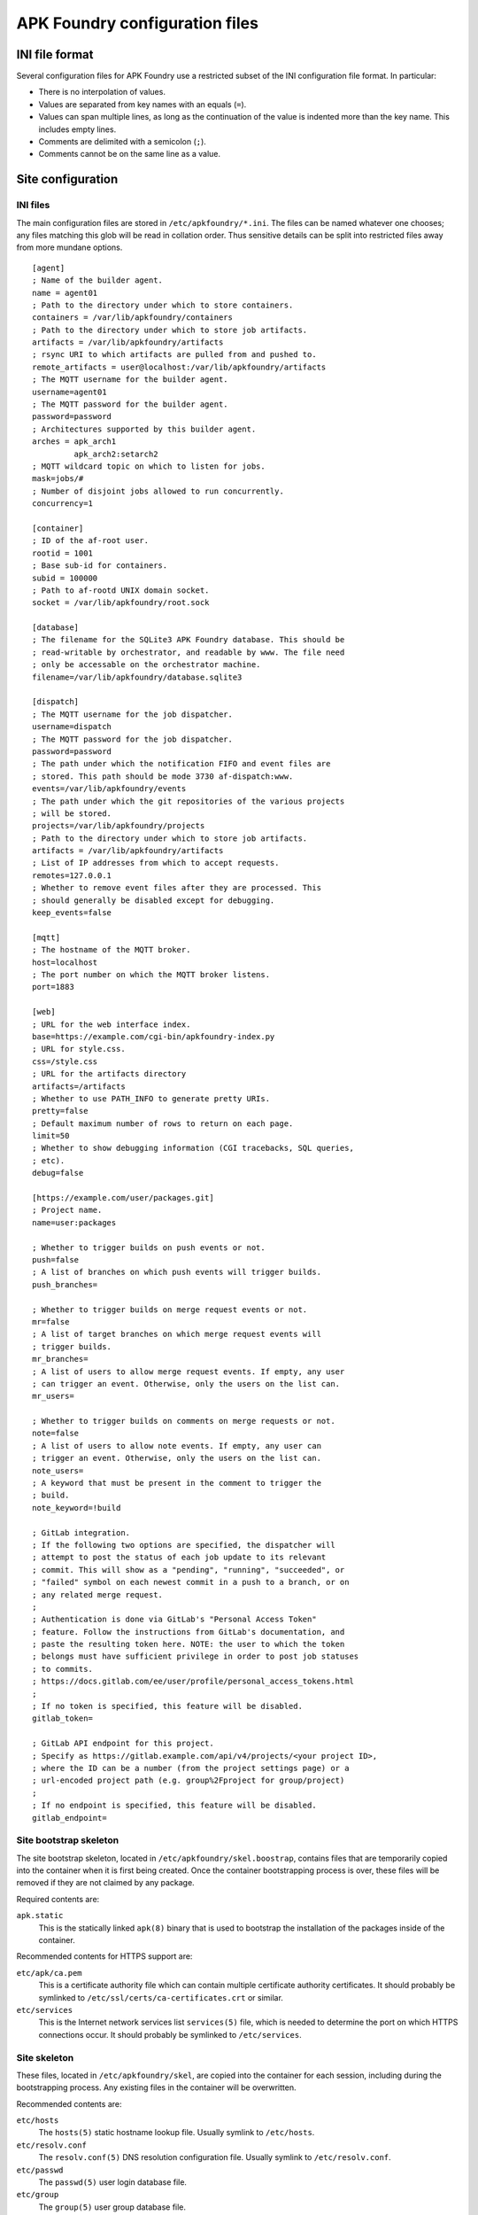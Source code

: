 *******************************
APK Foundry configuration files
*******************************

INI file format
---------------

Several configuration files for APK Foundry use a restricted subset of
the INI configuration file format. In particular:

* There is no interpolation of values.
* Values are separated from key names with an equals (``=``).
* Values can span multiple lines, as long as the continuation of the
  value is indented more than the key name. This includes empty lines.
* Comments are delimited with a semicolon (``;``).
* Comments cannot be on the same line as a value.

Site configuration
------------------

INI files
^^^^^^^^^

The main configuration files are stored in ``/etc/apkfoundry/*.ini``.
The files can be named whatever one chooses; any files matching this
glob will be read in collation order. Thus sensitive details can be
split into restricted files away from more mundane options.

::

    [agent]
    ; Name of the builder agent.
    name = agent01
    ; Path to the directory under which to store containers.
    containers = /var/lib/apkfoundry/containers
    ; Path to the directory under which to store job artifacts.
    artifacts = /var/lib/apkfoundry/artifacts
    ; rsync URI to which artifacts are pulled from and pushed to.
    remote_artifacts = user@localhost:/var/lib/apkfoundry/artifacts
    ; The MQTT username for the builder agent.
    username=agent01
    ; The MQTT password for the builder agent.
    password=password
    ; Architectures supported by this builder agent.
    arches = apk_arch1
             apk_arch2:setarch2
    ; MQTT wildcard topic on which to listen for jobs.
    mask=jobs/#
    ; Number of disjoint jobs allowed to run concurrently.
    concurrency=1

    [container]
    ; ID of the af-root user.
    rootid = 1001
    ; Base sub-id for containers.
    subid = 100000
    ; Path to af-rootd UNIX domain socket.
    socket = /var/lib/apkfoundry/root.sock

    [database]
    ; The filename for the SQLite3 APK Foundry database. This should be
    ; read-writable by orchestrator, and readable by www. The file need
    ; only be accessable on the orchestrator machine.
    filename=/var/lib/apkfoundry/database.sqlite3

    [dispatch]
    ; The MQTT username for the job dispatcher.
    username=dispatch
    ; The MQTT password for the job dispatcher.
    password=password
    ; The path under which the notification FIFO and event files are
    ; stored. This path should be mode 3730 af-dispatch:www.
    events=/var/lib/apkfoundry/events
    ; The path under which the git repositories of the various projects
    ; will be stored.
    projects=/var/lib/apkfoundry/projects
    ; Path to the directory under which to store job artifacts.
    artifacts = /var/lib/apkfoundry/artifacts
    ; List of IP addresses from which to accept requests.
    remotes=127.0.0.1
    ; Whether to remove event files after they are processed. This
    ; should generally be disabled except for debugging.
    keep_events=false

    [mqtt]
    ; The hostname of the MQTT broker.
    host=localhost
    ; The port number on which the MQTT broker listens.
    port=1883

    [web]
    ; URL for the web interface index.
    base=https://example.com/cgi-bin/apkfoundry-index.py
    ; URL for style.css.
    css=/style.css
    ; URL for the artifacts directory
    artifacts=/artifacts
    ; Whether to use PATH_INFO to generate pretty URIs.
    pretty=false
    ; Default maximum number of rows to return on each page.
    limit=50
    ; Whether to show debugging information (CGI tracebacks, SQL queries,
    ; etc).
    debug=false

    [https://example.com/user/packages.git]
    ; Project name.
    name=user:packages

    ; Whether to trigger builds on push events or not.
    push=false
    ; A list of branches on which push events will trigger builds.
    push_branches=

    ; Whether to trigger builds on merge request events or not.
    mr=false
    ; A list of target branches on which merge request events will
    ; trigger builds.
    mr_branches=
    ; A list of users to allow merge request events. If empty, any user
    ; can trigger an event. Otherwise, only the users on the list can.
    mr_users=

    ; Whether to trigger builds on comments on merge requests or not.
    note=false
    ; A list of users to allow note events. If empty, any user can
    ; trigger an event. Otherwise, only the users on the list can.
    note_users=
    ; A keyword that must be present in the comment to trigger the
    ; build.
    note_keyword=!build

    ; GitLab integration.
    ; If the following two options are specified, the dispatcher will
    ; attempt to post the status of each job update to its relevant
    ; commit. This will show as a "pending", "running", "succeeded", or
    ; "failed" symbol on each newest commit in a push to a branch, or on
    ; any related merge request.
    ;
    ; Authentication is done via GitLab's "Personal Access Token"
    ; feature. Follow the instructions from GitLab's documentation, and
    ; paste the resulting token here. NOTE: the user to which the token
    ; belongs must have sufficient privilege in order to post job statuses
    ; to commits.
    ; https://docs.gitlab.com/ee/user/profile/personal_access_tokens.html
    ;
    ; If no token is specified, this feature will be disabled.
    gitlab_token=

    ; GitLab API endpoint for this project.
    ; Specify as https://gitlab.example.com/api/v4/projects/<your project ID>,
    ; where the ID can be a number (from the project settings page) or a
    ; url-encoded project path (e.g. group%2Fproject for group/project)
    ;
    ; If no endpoint is specified, this feature will be disabled.
    gitlab_endpoint=

Site bootstrap skeleton
^^^^^^^^^^^^^^^^^^^^^^^

The site bootstrap skeleton, located in
``/etc/apkfoundry/skel.boostrap``, contains files that are temporarily
copied into the container when it is first being created. Once the
container bootstrapping process is over, these files will be removed if
they are not claimed by any package.

Required contents are:

``apk.static``
    This is the statically linked ``apk(8)`` binary that is used to
    bootstrap the installation of the packages inside of the container.

Recommended contents for HTTPS support are:

``etc/apk/ca.pem``
    This is a certificate authority file which can contain multiple
    certificate authority certificates. It should probably be symlinked
    to ``/etc/ssl/certs/ca-certificates.crt`` or similar.

``etc/services``
    This is the Internet network services list ``services(5)`` file,
    which is needed to determine the port on which HTTPS connections
    occur. It should probably be symlinked to ``/etc/services``.

Site skeleton
^^^^^^^^^^^^^

These files, located in ``/etc/apkfoundry/skel``, are copied into the
container for each session, including during the bootstrapping process.
Any existing files in the container will be overwritten.

Recommended contents are:

``etc/hosts``
    The ``hosts(5)`` static hostname lookup file. Usually symlink to
    ``/etc/hosts``.

``etc/resolv.conf``
    The ``resolv.conf(5)`` DNS resolution configuration file. Usually
    symlink to ``/etc/resolv.conf``.

``etc/passwd``
    The ``passwd(5)`` user login database file.

``etc/group``
    The ``group(5)`` user group database file.

abuild.conf
^^^^^^^^^^^

In order to accommodate settings from both the builder operator and the
individual projects, handling of the ``/etc/abuild.conf`` file is
separate from the skeletons. The site configuration is located in
``/etc/apkfoundry/abuild.conf``, with the following recommended minimum
requirements::

    # Include project-local abuild settings
    if [ -e /etc/abuild.conf.local ]; then
        . /etc/abuild.conf.local
    fi

Typically, after including the project-local settings, the site-local
configuration will set things such as ``$JOBS``::

    export JOBS=4
    export MAKEFLAGS="$MAKEFLAGS -j$JOBS"

Project-local configuration
---------------------------

The git repository for each project should have an ``apkfoundry`` branch
which will be checked out as a worktree in the ``.apkfoundry`` directory
in the repository root. This branch contains additional project-specific
configuration files. The branch should be set up such that there is a
subdirectory in the tree for each working branch name, each containing
the following files:

branch/arch
^^^^^^^^^^^

This **required** file is used by ``af-arch``, the purpose being to
define which architectures the special ``arch`` values ``"all"`` and
``"noarch"`` should correspond to.  It should be a plain text file
separated by line feeds (``\n``). Each line should contain a single
repository name, followed by the architectures that the repository
supports. For example, if ``master/arch`` contains the following::

    system ppc ppc64 pmmx x86_64
    user ppc64 x86_64

Then, for events that modify APKBUILDs in the ``master`` branch:

* If the APKBUILD is in the ``system`` repository, then jobs will be
  generated for the ``ppc``, ``ppc64``, ``pmmx``, and ``x86_64``
  architectures.
* If the APKBUILD is in the ``user`` repository, then jobs will be
  generated for the ``ppc64`` and ``x86_64`` architectures.
* The ordering of lines in the file is not significant. The dependency
  resolution engine always considers APKBUILDs from every available
  repository. In order to prevent one repository from depending on
  another, change the ``repositories`` file in its skeleton as
  appropriate.

If an architecture is not listed in this file, then no builds will occur
for that architecture, even if changed APKBUILDs have ``arch="all"``,
``arch="noarch"``, or even specifically name that architecture.

If a repository is not listed in this file, then no builds will occur
for that repository.

branch/arch-pkg
^^^^^^^^^^^^^^^

This **optional** file is used by ``af-arch``, the purpose being to
further restrict the ``$arch`` property of each APKBUILD in the context
of automatic builds. It should consist of a plain text file separated by
line feeds (``\n``). Each line should contain a single startdir,
followed by the architecture restrictions for that startdir. For
example, if ``master/arch-pkg`` contains the following::

    system/gcc all !aarch64 !armv7
    user/libreoffice

Then, for events that modify any of the above startdirs' APKBUILDs in
the ``master`` branch:

* For ``system/gcc``, builds will be triggered for ``all``
  (corresponding to ``system`` in ``master/arch``) except for
  ``aarch64`` and ``armv7``.
* For ``user/libreoffice``, no builds will be triggered (empty list).
* For any packages not specified in this file, builds will be triggered
  according to the intersection of their ``$arch`` and the architectures
  enabled for their repository (as specified by the ``branch/arch``
  file).

This file is only to restrict the architectures on which an automatic
build can be run, not to expand it. Therefore if an architecture listed
in this file is not in the APKBUILD's ``$arch`` property, or if the
architecture is not enabled for that repository (``branch/arch`` file),
a build will still not be triggered for that architecture, even if it is
explicitly listed in this file.

`A similar functionality can be accessed from commit messages.
<commits.rst>`_

branch/fail-fast
^^^^^^^^^^^^^^^^

This **optional** file is used by the builder agents. If it exists,
then, if any build FAILs or ERRORs out for any reason, all remaining
builds will be marked as DEPFAIL regardless of the actual dependencies
between them. By default, the builder will try to continue as much as
possible by only marking packages that directly or indirectly depend on
the failing package as DEPFAIL, then recalculating the build order and
continuing the job.

branch/ignore
^^^^^^^^^^^^^

This **optional** file is used by the builder agents. It should be a
plain text file separated by line feeds (``\n``). Each line should
contain a single startdir, the purpose being that APK Foundry will
ignore this package even if it was changed during an event. For example,
if ``master/ignore`` contains the following::

    user/libreoffice
    user/rust

Then the ``user/libreoffice`` and ``user/rust`` packages will never be
automatically built for events occurring against the ``master`` branch.

The file can also be suffixed by the APK architecture name to ignore
packages only on that architecture, e.g. ``master/ignore.aarch64``. Such
a file will completely override the architecture-independent
configuration file.

branch/ignore-deps
^^^^^^^^^^^^^^^^^^

This **optional** file is used by the builder agents. It should be a
plain text file separated by line feeds (``\n``). Each line should
contain a pair of startdirs, the purpose being that APK Foundry will
ignore this dependency when calculating the build order. For example, if
``master/ignore.deps`` contains the following::

    system/python3 system/easy-kernel
    system/attr system/libtool

Then build order resolution for builds occurring on or against the
``master`` branch will ignore ``system/python3``'s dependency on
``system/easy-kernel`` as well as ``system/attr``'s dependency on
``system/libtool``.

The file can also be suffixed by the APK architecture name to ignore
dependencies only on that architecture, e.g.
``master/ignore-deps.aarch64``. Such a file will completely override the
architecture-independent configuration file.

**Note:** ``abuild`` will still install such dependencies. This file
only affects APK Foundry's build order solver, the primary utility being
to break dependency cycles. If you wish to prevent a package from ever
being installed, add ``!pkgname`` to your world file.

Skeletons
^^^^^^^^^

Similar to the site configuration skeleton directory, projects have
their own skeletons that are forcibly copied into the container during
each session. Each skeleton can be general, for a specific repository,
for a specific architecture, or for a specific repository / architecture
combination. The order in which the skeletons are copied into the
container is:

1. ``/etc/apkfoundry/skel``

   As discussed previously.

2. ``.apkfoundry/branch/skel``

   General skeleton for this branch. Recommended contents:

   ``etc/apk/keys``
       The public keys in this directory will be used by ``apk(8)`` to
       verify packages.

   ``etc/apk/world``
       The file containing the names of packages that are to be
       explicitly installed.

3. ``.apkfoundry/branch/skel.repo``

   Skeleton for this branch and repository. Recommended contents:

   ``etc/apk/repositories``
       The file containing the URLs and local paths to the repositories
       from which to obtain packages.

4. ``.apkfoundry/branch/skel..arch``

   Skeleton for this branch and architecture. Recommended contents:

   ``etc/abuild.conf.local``
       The configuration file for ``abuild(1)`` itself. Usually has
       architecture specific parameters such as ``CFLAGS``. It must end
       in with a ``.local`` extension, as ``etc/abuild.conf`` will be
       overridden by the site configuration as discussed previously.

5. ``.apkfoundry/branch/skel.repo.arch``

   Skeleton for this branch, repository, and architecture.
